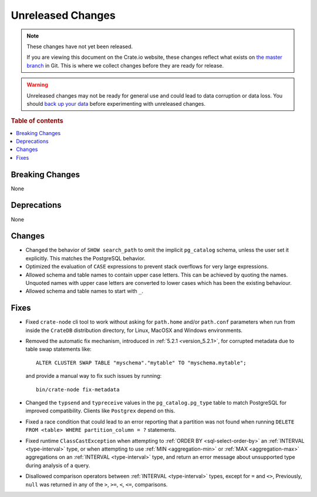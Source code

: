 ==================
Unreleased Changes
==================

.. NOTE::

    These changes have not yet been released.

    If you are viewing this document on the Crate.io website, these changes
    reflect what exists on `the master branch`_ in Git. This is where we
    collect changes before they are ready for release.

.. WARNING::

    Unreleased changes may not be ready for general use and could lead to data
    corruption or data loss. You should `back up your data`_ before
    experimenting with unreleased changes.

.. _the master branch: https://github.com/crate/crate
.. _back up your data: https://crate.io/docs/crate/reference/en/latest/admin/snapshots.html

.. DEVELOPER README
.. ================

.. Changes should be recorded here as you are developing CrateDB. When a new
.. release is being cut, changes will be moved to the appropriate release notes
.. file.

.. When resetting this file during a release, leave the headers in place, but
.. add a single paragraph to each section with the word "None".

.. Always cluster items into bigger topics. Link to the documentation whenever feasible.
.. Remember to give the right level of information: Users should understand
.. the impact of the change without going into the depth of tech.

.. rubric:: Table of contents

.. contents::
   :local:


Breaking Changes
================

None


Deprecations
============

None


Changes
=======

- Changed the behavior of ``SHOW search_path`` to omit the implicit
  ``pg_catalog`` schema, unless the user set it explicitly. This matches the
  PostgreSQL behavior.

- Optimized the evaluation of ``CASE`` expressions to prevent stack overflows
  for very large expressions.

- Allowed schema and table names to contain upper case letters. This can be
  achieved by quoting the names. Unquoted names with upper case letters are
  converted to lower cases which has been the existing behaviour.

- Allowed schema and table names to start with ``_``.

Fixes
=====

.. If you add an entry here, the fix needs to be backported to the latest
.. stable branch. You can add a version label (`v/X.Y`) to the pull request for
.. an automated mergify backport.

- Fixed ``crate-node`` cli tool to work without asking for ``path.home`` and/or
  ``path.conf`` parameters when run from inside the ``CrateDB`` distribution
  directory, for Linux, MacOSX and Windows environments.

- Removed the automatic fix mechanism, introduced in
  :ref:`5.2.1 <version_5.2.1>`, for corrupted metadata due to table swap
  statements like::

    ALTER CLUSTER SWAP TABLE "myschema"."mytable" TO "myschema.mytable";

  and provide a manual way to fix such issues by running::

    bin/crate-node fix-metadata


- Changed the ``typsend`` and ``typreceive`` values in the
  ``pg_catalog.pg_type`` table to match PostgreSQL for improved compatibility.
  Clients like ``Postgrex`` depend on this.

- Fixed a race condition that could lead to an error reporting that a partition
  was not found when running ``DELETE FROM <table> WHERE partition_column = ?``
  statements.

- Fixed runtime ``ClassCastException`` when attempting to
  :ref:`ORDER BY <sql-select-order-by>` an :ref:`INTERVAL <type-interval>` type,
  or when attempting to use :ref:`MIN <aggregation-min>` or
  :ref:`MAX <aggregation-max>` aggregations on an
  :ref:`INTERVAL <type-interval>` type, and return an error message about
  unsupported type during analysis of a query.

- Disallowed comparison operators between :ref:`INTERVAL <type-interval>` types,
  except for ``=`` and ``<>``, Previously, ``null`` was returned in any of the
  ``>``, ``>=``, ``<``, ``<=``, comparisons.
